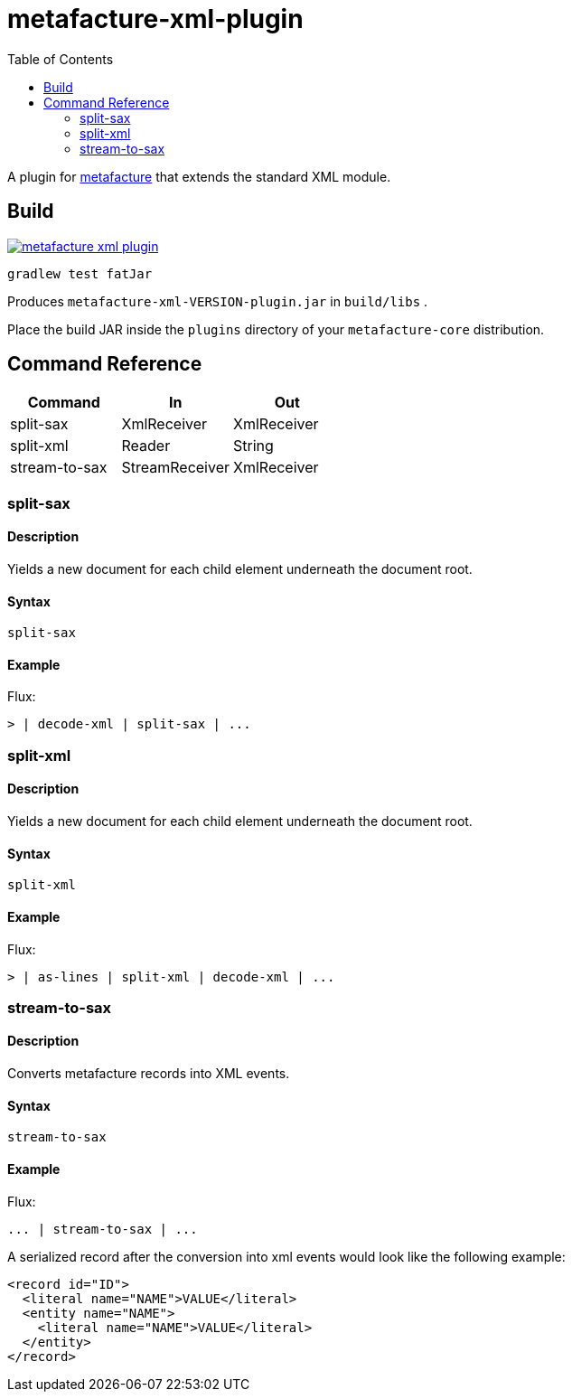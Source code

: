 = metafacture-xml-plugin
:toc:

A plugin for link:https://github.com/metafacture/metafacture-core[metafacture] that extends the standard XML module.

== Build

image::https://jitpack.io/v/eberhardtj/metafacture-xml-plugin.svg[link="https://jitpack.io/#eberhardtj/metafacture-xml-plugin"]

```
gradlew test fatJar
```

Produces `metafacture-xml-VERSION-plugin.jar` in `build/libs` .

Place the build JAR inside the `plugins` directory of your `metafacture-core` distribution.

== Command Reference

|===
|Command | In | Out

|split-sax
|XmlReceiver
|XmlReceiver

|split-xml
|Reader
|String

|stream-to-sax
|StreamReceiver
|XmlReceiver

|===

=== split-sax

==== Description

Yields a new document for each child element underneath the document root.

==== Syntax

```
split-sax
```

==== Example

Flux:

```
> | decode-xml | split-sax | ...
```


=== split-xml

==== Description

Yields a new document for each child element underneath the document root.

==== Syntax

```
split-xml
```

==== Example

Flux:

```
> | as-lines | split-xml | decode-xml | ...
```



=== stream-to-sax

==== Description

Converts metafacture records into XML events.

==== Syntax

```
stream-to-sax
```


==== Example

Flux:

```
... | stream-to-sax | ...
```


A serialized record after the conversion into xml events would look like the following example:

```xml
<record id="ID">
  <literal name="NAME">VALUE</literal>
  <entity name="NAME">
    <literal name="NAME">VALUE</literal>
  </entity>
</record>
```
